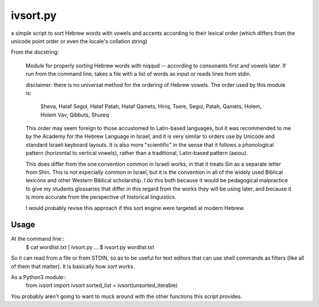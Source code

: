 ivsort.py
=========

a simple script to sort Hebrew words with vowels and accents according
to their lexical order (which differs from the unicode point order or
even the locale's collation string)

From the docstring:

    Module for properly sorting Hebrew words with niqqud -- according to
    consonants first and vowels later. If run from the command line, takes a
    file with a list of words as input or reads lines from stdin.

    disclaimer: there is no universal method for the ordering of Hebrew
    vowels. The order used by this module is:

      Sheva, Hataf Segol, Hataf Patah, Hataf Qamets,
      Hiriq, Tsere, Segol, Patah, Qamets, Holem, Holem Vav, Qibbuts, Shureq

    This order may seem foreign to those accustomed to Latin-based
    languages, but it was recommended to me by the Academy for the Hebrew
    Language in Israel, and it is very similar to orders use by Unicode and
    standard Israeli keyboard layouts. It is also more "scientific" in the
    sense that it follows a phonological pattern (horizontal to vertical
    vowels), rather than a traditional, Latin-based pattern (aeiou).

    This does differ from the one convention common in Israeli works, in
    that it treats Sin as a separate letter from Shin. This is not
    especially common in Israel, but it is the convention in all of the
    widely used Biblical lexicons and other Western Biblical scholarship. I
    do this both because it would be pedagogical malpractice to give my
    students glossaries that differ in this regard from the works they will
    be using later, and because it is more accurate from the perspective of
    historical linguistics.

    I would probably revise this approach if this sort engine were targeted
    at modern Hebrew.


Usage
-----

At the command line::
    $ cat wordlist.txt | ivsort.py
    ...
    $ ivsort.py wordlist.txt

So it can read from a file or from STDIN, so as to be useful for text
editors that can use shell commands as filters (like all of them that
matter). It is basically how `sort` works.

As a Python3 module::
    from ivsort import ivsort
    sorted_list = ivsort(unsorted_iterable)

You probably aren't going to want to muck around with the other
functions this script provides.
